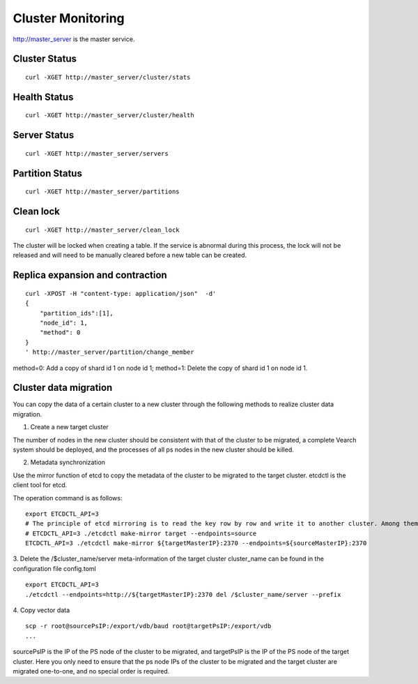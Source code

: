 Cluster Monitoring
==================================

http://master_server is the master service.

Cluster Status
------------------------

::

   curl -XGET http://master_server/cluster/stats


Health Status
------------------------

::

   curl -XGET http://master_server/cluster/health


Server Status
------------------------

::

   curl -XGET http://master_server/servers

Partition Status
------------------------

::

   curl -XGET http://master_server/partitions

Clean lock
------------------------

::

  curl -XGET http://master_server/clean_lock

The cluster will be locked when creating a table. If the service is abnormal during this process, the lock will not be released and will need to be manually cleared before a new table can be created.

Replica expansion and contraction
------------------------------------------------

::

  curl -XPOST -H "content-type: application/json"  -d'
  {
      "partition_ids":[1],
      "node_id": 1,
      "method": 0
  }
  ' http://master_server/partition/change_member

method=0: Add a copy of shard id 1 on node id 1; method=1: Delete the copy of shard id 1 on node id 1.

Cluster data migration
--------
You can copy the data of a certain cluster to a new cluster through the following methods to realize cluster data migration.

1. Create a new target cluster

The number of nodes in the new cluster should be consistent with that of the cluster to be migrated, a complete Vearch system should be deployed, and the processes of all ps nodes in the new cluster should be killed.

2. Metadata synchronization

Use the mirror function of etcd to copy the metadata of the cluster to be migrated to the target cluster. etcdctl is the client tool for etcd.

The operation command is as follows:
::

  export ETCDCTL_API=3
  # The principle of etcd mirroring is to read the key row by row and write it to another cluster. Among them: sourceMasterIP is a node of the original cluster master, and targetMasterIP is a node of the target cluster master.
  # ETCDCTL_API=3 ./etcdctl make-mirror target --endpoints=source
  ETCDCTL_API=3 ./etcdctl make-mirror ${targetMasterIP}:2370 --endpoints=${sourceMasterIP}:2370


3. Delete the /$cluster_name/server meta-information of the target cluster
cluster_name can be found in the configuration file config.toml
::

  export ETCDCTL_API=3
  ./etcdctl --endpoints=http://${targetMasterIP}:2370 del /$cluster_name/server --prefix


4. Copy vector data
::

  scp -r root@sourcePsIP:/export/vdb/baud root@targetPsIP:/export/vdb
  ... 

sourcePsIP is the IP of the PS node of the cluster to be migrated, and targetPsIP is the IP of the PS node of the target cluster. Here you only need to ensure that the ps node IPs of the cluster to be migrated and the target cluster are migrated one-to-one, and no special order is required.
